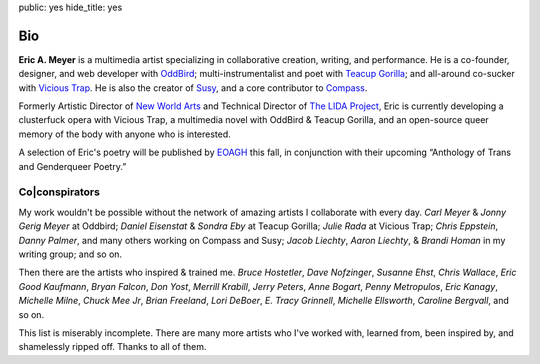 public: yes
hide_title: yes

Bio
===

**Eric A. Meyer** is a multimedia artist
specializing in collaborative creation,
writing,
and performance.
He is a co-founder, designer, and web developer with OddBird_;
multi-instrumentalist and poet with `Teacup Gorilla`_;
and all-around co-sucker with `Vicious Trap`_.
He is also the creator of Susy_,
and a core contributor to Compass_.

Formerly Artistic Director of `New World Arts`_
and Technical Director of `The LIDA Project`_,
Eric is currently developing
a clusterfuck opera
with Vicious Trap,
a multimedia novel
with OddBird & Teacup Gorilla,
and an open-source queer memory of the body
with anyone who is interested.

A selection of Eric's poetry will be published by EOAGH_ this fall,
in conjunction with their upcoming
“Anthology of Trans and Genderqueer Poetry.”

.. _OddBird: http://oddbird.net/
.. _Teacup Gorilla: http://teacupgorilla.com/
.. _Vicious Trap: http://vicioustrap.com/
.. _New World Arts: http://newworldarts.org/
.. _The LIDA Project: http://lida.org/
.. _EOAGH: http://eoagh.com/
.. _Susy: http://susy.oddbird.net/
.. _Compass: http://compass-style.org/

Co|conspirators
---------------

My work wouldn't be possible
without the network of amazing artists
I collaborate with every day.
*Carl Meyer* & *Jonny Gerig Meyer* at Oddbird;
*Daniel Eisenstat* & *Sondra Eby* at Teacup Gorilla;
*Julie Rada* at Vicious Trap;
*Chris Eppstein*, *Danny Palmer*, and many others working on Compass and Susy;
*Jacob Liechty*, *Aaron Liechty*, & *Brandi Homan* in my writing group;
and so on.

Then there are the artists
who inspired & trained me.
*Bruce Hostetler*,
*Dave Nofzinger*,
*Susanne Ehst*,
*Chris Wallace*,
*Eric Good Kaufmann*,
*Bryan Falcon*,
*Don Yost*,
*Merrill Krabill*,
*Jerry Peters*,
*Anne Bogart*,
*Penny Metropulos*,
*Eric Kanagy*,
*Michelle Milne*,
*Chuck Mee Jr*,
*Brian Freeland*,
*Lori DeBoer*,
*E. Tracy Grinnell*,
*Michelle Ellsworth*,
*Caroline Bergvall*,
and so on.

This list is miserably incomplete.
There are many more artists who I've worked with,
learned from,
been inspired by,
and shamelessly ripped off.
Thanks to all of them.
